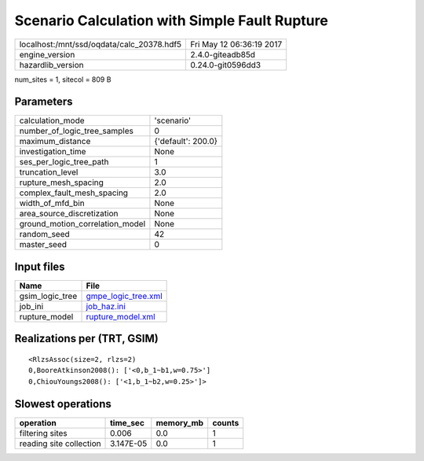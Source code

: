 Scenario Calculation with Simple Fault Rupture
==============================================

========================================= ========================
localhost:/mnt/ssd/oqdata/calc_20378.hdf5 Fri May 12 06:36:19 2017
engine_version                            2.4.0-giteadb85d        
hazardlib_version                         0.24.0-git0596dd3       
========================================= ========================

num_sites = 1, sitecol = 809 B

Parameters
----------
=============================== ==================
calculation_mode                'scenario'        
number_of_logic_tree_samples    0                 
maximum_distance                {'default': 200.0}
investigation_time              None              
ses_per_logic_tree_path         1                 
truncation_level                3.0               
rupture_mesh_spacing            2.0               
complex_fault_mesh_spacing      2.0               
width_of_mfd_bin                None              
area_source_discretization      None              
ground_motion_correlation_model None              
random_seed                     42                
master_seed                     0                 
=============================== ==================

Input files
-----------
=============== ============================================
Name            File                                        
=============== ============================================
gsim_logic_tree `gmpe_logic_tree.xml <gmpe_logic_tree.xml>`_
job_ini         `job_haz.ini <job_haz.ini>`_                
rupture_model   `rupture_model.xml <rupture_model.xml>`_    
=============== ============================================

Realizations per (TRT, GSIM)
----------------------------

::

  <RlzsAssoc(size=2, rlzs=2)
  0,BooreAtkinson2008(): ['<0,b_1~b1,w=0.75>']
  0,ChiouYoungs2008(): ['<1,b_1~b2,w=0.25>']>

Slowest operations
------------------
======================= ========= ========= ======
operation               time_sec  memory_mb counts
======================= ========= ========= ======
filtering sites         0.006     0.0       1     
reading site collection 3.147E-05 0.0       1     
======================= ========= ========= ======